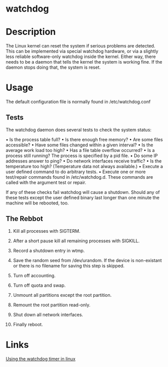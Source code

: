 #+TAGS: watchdog


* watchdog
* Description
The Linux kernel can reset the system if serious problems are detected. This can be implemented via special watchdog hardware, or via a slightly less reliable software-only watchdog inside the kernel. Either way, there needs to be a daemon that tells the kernel the system is working fine. If the daemon stops doing that, the system is reset.

* Usage
The default configuration file is normally found in /etc/watchdog.conf
** Tests
The watchdog daemon does several tests to check the system status:

• Is the process table full?
• Is there enough free memory?
• Are some files accessible?
• Have some files changed within a given interval?
• Is the average work load too high?
• Has a file table overflow occurred?
• Is a process still running? The process is specified by a pid file.
• Do some IP addresses answer to ping?
• Do network interfaces receive traffic?
• Is the temperature too high? (Temperature data not always available.)
• Execute a user defined command to do arbitrary tests.
• Execute one or more test/repair commands found in /etc/watchdog.d. These commands are called with the argument test or repair.

If any of these checks fail watchdog will cause a shutdown. Should any of these tests except the user defined binary last longer than one minute the machine will be rebooted, too.

** The Rebbot
1. Kill all processes with SIGTERM.

2. After a short pause kill all remaining processes with SIGKILL.

3. Record a shutdown entry in wtmp.

4. Save the random seed from /dev/urandom. If the device is non-existant or there is no filename for saving this step is skipped.

5. Turn off accounting.

6. Turn off quota and swap.

7. Unmount all partitions except the root partition.

8. Remount the root partition read-only.

9. Shut down all network interfaces.

10. Finally reboot.

* Links
[[https://www.jann.cc/2013/02/02/linux_watchdog.html][Using the watchdog timer in linux]]
